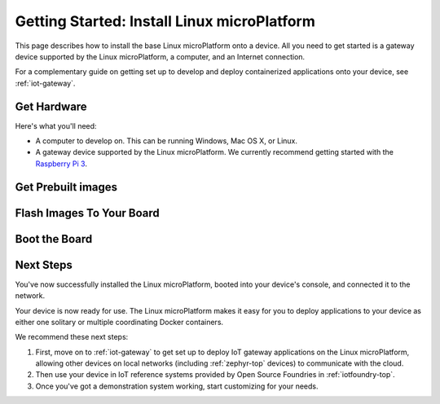 .. highlight:: sh

.. _linux-getting-started:

Getting Started: Install Linux microPlatform
============================================

This page describes how to install the base Linux microPlatform onto a
device. All you need to get started is a gateway device supported by
the Linux microPlatform, a computer, and an Internet connection.

For a complementary guide on getting set up to develop and deploy
containerized applications onto your device, see :ref:`iot-gateway`.

Get Hardware
------------

Here's what you'll need:

- A computer to develop on. This can be running Windows, Mac OS X, or
  Linux.

- A gateway device supported by the Linux microPlatform. We currently
  recommend getting started with the `Raspberry Pi 3`_.

Get Prebuilt images
-------------------

Flash Images To Your Board
--------------------------

Boot the Board
--------------

Next Steps
----------

You've now successfully installed the Linux microPlatform, booted into
your device's console, and connected it to the network.

Your device is now ready for use. The Linux microPlatform makes it
easy for you to deploy applications to your device as either one
solitary or multiple coordinating Docker containers.

We recommend these next steps:

#. First, move on to :ref:`iot-gateway` to get set up to deploy IoT
   gateway applications on the Linux microPlatform, allowing other
   devices on local networks (including :ref:`zephyr-top` devices) to
   communicate with the cloud.

#. Then use your device in IoT reference systems provided by Open
   Source Foundries in :ref:`iotfoundry-top`.

#. Once you've got a demonstration system working, start customizing
   for your needs.

.. _Raspberry Pi 3:
   https://www.raspberrypi.org/products/raspberry-pi-3-model-b/
